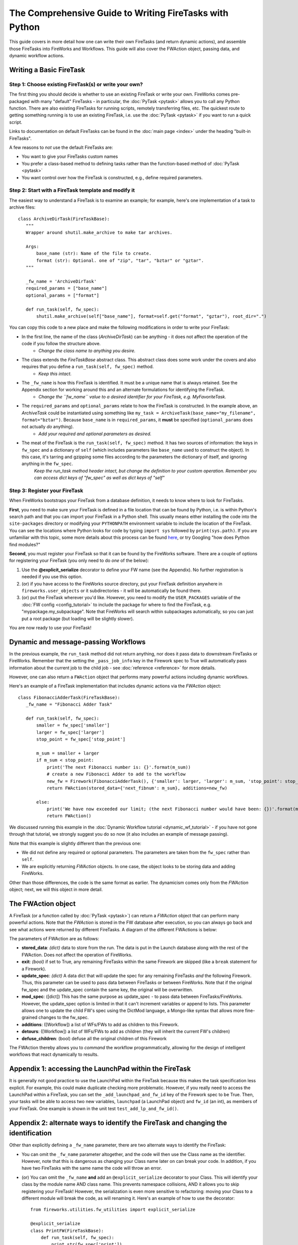 ========================================================
The Comprehensive Guide to Writing FireTasks with Python
========================================================

This guide covers in more detail how one can write their own FireTasks (and return dynamic actions), and assemble those FireTasks into FireWorks and Workflows. This guide will also cover the FWAction object, passing data, and dynamic workflow actions.

Writing a Basic FireTask
========================

Step 1: Choose existing FireTask(s) or write your own?
------------------------------------------------------

The first thing you should decide is whether to use an existing FireTask or write your own. FireWorks comes pre-packaged with many "default" FireTasks - in particular, the :doc:`PyTask <pytask>` allows you to call any Python function. There are also existing FireTasks for running scripts, remotely transferring files, etc. The quickest route to getting something running is to use an existing FireTask, i.e. use the :doc:`PyTask <pytask>` if you want to run a quick script.

Links to documentation on default FireTasks can be found in the :doc:`main page <index>` under the heading "built-in FireTasks".

A few reasons to *not* use the default FireTasks are:

* You want to give your FireTasks custom names
* You prefer a class-based method to defining tasks rather than the function-based method of :doc:`PyTask <pytask>`
* You want control over how the FireTask is constructed, e.g., define required parameters.

Step 2: Start with a FireTask template and modify it
----------------------------------------------------

The easiest way to understand a FireTask is to examine an example; for example, here's one implementation of a task to archive files::

 class ArchiveDirTask(FireTaskBase):
    """
    Wrapper around shutil.make_archive to make tar archives.

    Args:
        base_name (str): Name of the file to create.
        format (str): Optional. one of "zip", "tar", "bztar" or "gztar".
    """

    _fw_name = 'ArchiveDirTask'
    required_params = ["base_name"]
    optional_params = ["format"]

    def run_task(self, fw_spec):
        shutil.make_archive(self["base_name"], format=self.get("format", "gztar"), root_dir=".")


You can copy this code to a new place and make the following modifications in order to write your FireTask:

* In the first line, the name of the class (*ArchiveDirTask*) can be anything - it does not affect the operation of the code if you follow the structure above.
    * *Change the class name to anything you desire.*
* The class extends the *FireTaskBase* abstract class. This abstract class does some work under the covers and also requires that you define a ``run_task(self, fw_spec)`` method.
    * *Keep this intact.*
* The ``_fw_name`` is how this FireTask is identified. It must be a unique name that is always retained. See the Appendix section for working around this and an alternate formulations for identifying the FireTask.
    * *Change the ``fw_name`` value to a desired identifier for your FireTask, e.g. MyFavoriteTask.*
* The ``required_params`` and ``optional_params`` relate to how the FireTask is constructed. In the example above, an *ArchiveTask* could be instantiated using something like ``my_task = ArchiveTask(base_name="my_filename", format="bztar")``. Because ``base_name`` is in ``required_params``, it **must** be specified (``optional_params`` does not actually *do* anything).
    * *Add your required and optional parameters as desired.*
* The meat of the FireTask is the ``run_task(self, fw_spec)`` method. It has two sources of information: the keys in ``fw_spec`` and a dictionary of ``self`` (which includes parameters like ``base_name`` used to construct the object). In this case, it's tarring and gzipping some files according to the parameters the dictionary of itself, and ignoring anything in the ``fw_spec``.
    *Keep the run_task method header intact, but change the definition to your custom operation. Remember you can access dict keys of "fw_spec" as well as dict keys of "self"*

Step 3: Register your FireTask
------------------------------

When FireWorks bootstraps your FireTask from a database definition, it needs to know where to look for FireTasks.

**First**, you need to make sure your FireTask is defined in a file location that can be found by Python, i.e. is within Python's search path and that you can import your FireTask in a Python shell. This usually means either installing the code into the ``site-packages`` directory or modifying your ``PYTHONPATH`` environment variable to include the location of the FireTask. You can see the locations where Python looks for code by typing ``import sys`` followed by ``print(sys.path)``. If you are unfamiliar with this topic, some more details about this process can be found `here <http://www.linuxtopia.org/online_books/programming_books/python_programming/python_ch28s04.html>`_, or try Googling "how does Python find modules?"

**Second**, you must register your FireTask so that it can be found by the FireWorks software. There are a couple of options for registering your FireTask (you only need to do *one* of the below):

1. Use the **@explicit_serialize** decorator to define your FW name (see the Appendix). No further registration is needed if you use this option.
#. (or) if you have access to the FireWorks source directory, put your FireTask definition anywhere in ``fireworks.user_objects`` or it subdirectories - it will be automatically be found there.
#. (or) put the FireTask wherever you'd like. However, you need to modify the ``USER_PACKAGES`` variable of the :doc:`FW config <config_tutorial>` to include the package for where to find the FireTask, e.g. "mypackage.my_subpackage". Note that FireWorks will search within subpackages automatically, so you can just put a root package (but loading will be slightly slower).

You are now ready to use your FireTask!

Dynamic and message-passing Workflows
=====================================

In the previous example, the ``run_task`` method did not return anything, nor does it pass data to downstream FireTasks or FireWorks. Remember that the setting the ``_pass_job_info`` key in the Firework spec to True will automatically pass information about the current job to the child job - see :doc:`reference <reference>` for more details.

However, one can also return a ``FWAction`` object that performs many powerful actions including dynamic workflows.

Here's an example of a FireTask implementation that includes dynamic actions via the *FWAction* object::

 class FibonacciAdderTask(FireTaskBase):
    _fw_name = "Fibonacci Adder Task"

    def run_task(self, fw_spec):
        smaller = fw_spec['smaller']
        larger = fw_spec['larger']
        stop_point = fw_spec['stop_point']

        m_sum = smaller + larger
        if m_sum < stop_point:
            print('The next Fibonacci number is: {}'.format(m_sum))
            # create a new Fibonacci Adder to add to the workflow
            new_fw = Firework(FibonacciAdderTask(), {'smaller': larger, 'larger': m_sum, 'stop_point': stop_point})
            return FWAction(stored_data={'next_fibnum': m_sum}, additions=new_fw)

        else:
            print('We have now exceeded our limit; (the next Fibonacci number would have been: {})'.format(m_sum))
            return FWAction()

We discussed running this example in the :doc:`Dynamic Workflow tutorial <dynamic_wf_tutorial>` - if you have not gone through that tutorial, we strongly suggest you do so now (it also includes an example of message passing).

Note that this example is slightly different than the previous one:

* We did not define any required or optional parameters. The parameters are taken from the ``fw_spec`` rather than ``self``.
* We are explicitly returning *FWAction* objects. In one case, the object looks to be storing data and adding FireWorks.

Other than those differences, the code is the same format as earlier. The dynamicism comes only from the *FWAction* object; next, we will this object in more detail.

The FWAction object
===================

A FireTask (or a function called by :doc:`PyTask <pytask>`) can return a *FWAction* object that can perform many powerful actions. Note that the *FWAction* is stored in the FW database after execution, so you can always go back and see what actions were returned by different FireTasks. A diagram of the different FWActions is below:

.. image:: _static/fwactions.png
   :alt: FW actions
   :align: center

The parameters of FWAction are as follows:

* **stored_data**: *(dict)* data to store from the run. The data is put in the Launch database along with the rest of the FWAction. Does not affect the operation of FireWorks.
* **exit**: *(bool)* if set to True, any remaining FireTasks within the same Firework are skipped (like a ``break`` statement for a Firework).
* **update_spec**: *(dict)* A data dict that will update the spec for any remaining FireTasks *and* the following Firework. Thus, this parameter can be used to pass data between FireTasks or between FireWorks. Note that if the original fw_spec and the update_spec contain the same key, the original will be overwritten.
* **mod_spec**: ([dict]) This has the same purpose as update_spec - to pass data between FireTasks/FireWorks. However, the update_spec option is limited in that it can't increment variables or append to lists. This parameter allows one to update the child FW's spec using the DictMod language, a Mongo-like syntax that allows more fine-grained changes to the fw_spec.
* **additions**: ([Workflow]) a list of WFs/FWs to add as children to this Firework.
* **detours**: ([Workflow]) a list of WFs/FWs to add as children (they will inherit the current FW's children)
* **defuse_children**: (bool) defuse all the original children of this Firework

The FWAction thereby allows you to *command* the workflow programmatically, allowing for the design of intelligent workflows that react dynamically to results.

Appendix 1: accessing the LaunchPad within the FireTask
=======================================================

It is generally not good practice to use the LaunchPad within the FireTask because this makes the task specification less explicit. For example, this could make duplicate checking more problematic. However, if you really need to access the LaunchPad within a FireTask, you can set the ``_add_launchpad_and_fw_id`` key of the Firework spec to be True. Then, your tasks will be able to access two new variables, ``launchpad`` (a LaunchPad object) and ``fw_id`` (an int), as members of your FireTask. One example is shown in the unit test ``test_add_lp_and_fw_id()``.


Appendix 2: alternate ways to identify the FireTask and changing the identification
===================================================================================

Other than explicitly defining a ``_fw_name`` parameter, there are two alternate ways to identify the FireTask:

* You can omit the ``_fw_name`` parameter altogether, and the code will then use the Class name as the identifier. However, note that this is dangerous as changing your Class name later on can break your code. In addition, if you have two FireTasks with the same name the code will throw an error.
* (or) You can omit the ``_fw_name`` **and** add an ``@explicit_serialize`` decorator to your Class. This will identify your class by the module name AND class name. This prevents namespace collisions, AND it allows you to skip registering your FireTask! However, the serialization is even more sensitive to refactoring: moving your Class to a different module will break the code, as will renaming it. Here's an example of how to use the decorator::

    from fireworks.utilities.fw_utilities import explicit_serialize

    @explicit_serialize
    class PrintFW(FireTaskBase):
        def run_task(self, fw_spec):
            print str(fw_spec['print'])

In both cases of removing ``_fw_name``, there is still a workaround if you refactor your code. The :doc:`FW config <config_tutorial>` has a parameter called ``FW_NAME_UPDATES`` that allows one to map old names to new ones via a dictionary of {<old name>:<new name>}. This method also works if you need to change your ``_fw_name`` for any reason.
